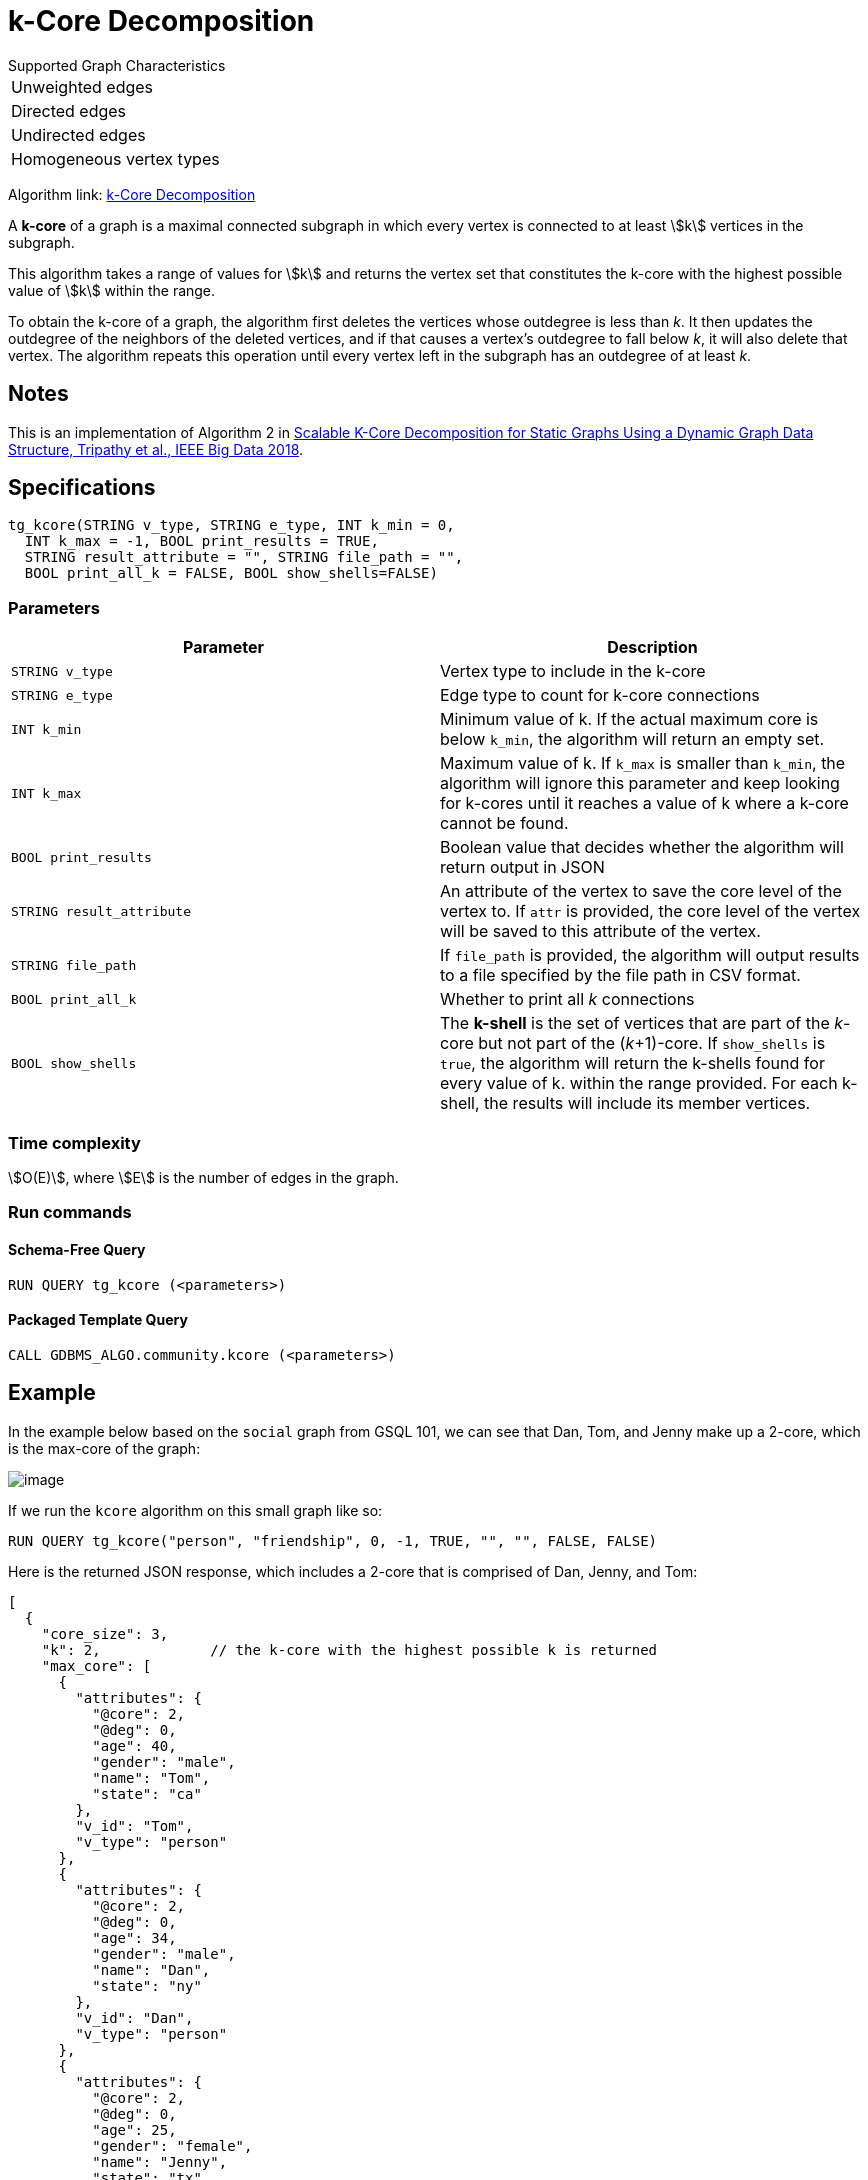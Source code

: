 = k-Core Decomposition

.Supported Graph Characteristics
****
[cols='1']
|===
^|Unweighted edges
^|Directed edges
^|Undirected edges
^|Homogeneous vertex types
|===

Algorithm link: link:https://github.com/tigergraph/gsql-graph-algorithms/tree/master/algorithms/Community/k_core[k-Core Decomposition]

****

A *k-core* of a graph is a maximal connected subgraph in which every vertex is connected to at least stem:[k] vertices in the subgraph.

This algorithm takes a range of values for stem:[k] and returns the vertex set that constitutes the k-core with the highest possible value of stem:[k] within the range.


To obtain the k-core of a graph, the algorithm first deletes the vertices whose outdegree is less than _k_. It then updates the outdegree of the neighbors of the deleted vertices, and if that causes a vertex's outdegree to fall below _k_, it will also delete that vertex. The algorithm repeats this operation until every vertex left in the subgraph has an outdegree of at least _k_.


== Notes

This is an implementation of Algorithm 2 in https://ieeexplore.ieee.org/document/8622056[Scalable K-Core Decomposition for Static Graphs Using a Dynamic Graph Data Structure, Tripathy et al., IEEE Big Data 2018].


== Specifications

[source,gsql]
----
tg_kcore(STRING v_type, STRING e_type, INT k_min = 0,
  INT k_max = -1, BOOL print_results = TRUE,
  STRING result_attribute = "", STRING file_path = "",
  BOOL print_all_k = FALSE, BOOL show_shells=FALSE)
----

=== Parameters

|===
| Parameter | Description

| `STRING v_type`
| Vertex type to include in the k-core

| `STRING e_type`
| Edge type to count for k-core connections

| `INT k_min`
| Minimum value of k. If the actual maximum core is below `k_min`, the algorithm will return an empty set.

| `INT k_max`
| Maximum value of k. If `k_max` is smaller than `k_min`, the algorithm will ignore this parameter and keep looking for k-cores until it reaches a value of k where a k-core cannot be found.

| `BOOL print_results`
| Boolean value that decides whether the algorithm will return output in JSON

| `STRING result_attribute`
| An attribute of the vertex to save the core level of the vertex to. If `attr` is provided, the core level of the vertex will be saved to this attribute of the vertex.

| `STRING file_path`
| If `file_path` is provided, the algorithm will output results to a file specified by the file path in CSV format.

| `BOOL print_all_k`
| Whether to print all _k_ connections

| `BOOL show_shells`
| The *k-shell* is the set of vertices that are part of the _k_-core but not part of the (_k_+1)-core. If `show_shells` is `true`, the algorithm will return the k-shells found for every value of k. within the range provided. For each k-shell, the results will include its member vertices.

|===

=== Time complexity

stem:[O(E)], where stem:[E] is the number of edges in the graph.


=== Run commands

==== Schema-Free Query

[source.wrap,gsql]
----
RUN QUERY tg_kcore (<parameters>)
----

==== Packaged Template Query

[source.wrap,gsql]
----
CALL GDBMS_ALGO.community.kcore (<parameters>)
----

== Example

In the example below based on the `social` graph from GSQL 101, we can see that Dan, Tom, and Jenny make up a 2-core, which is the max-core of the graph:

image::image.png[]

If we run the `kcore` algorithm on this small graph like so:

[source,gsql]
----
RUN QUERY tg_kcore("person", "friendship", 0, -1, TRUE, "", "", FALSE, FALSE)
----

Here is the returned JSON response, which includes a 2-core that is comprised of Dan, Jenny, and Tom:

[source,javascript]
----
[
  {
    "core_size": 3,
    "k": 2,             // the k-core with the highest possible k is returned
    "max_core": [
      {
        "attributes": {
          "@core": 2,
          "@deg": 0,
          "age": 40,
          "gender": "male",
          "name": "Tom",
          "state": "ca"
        },
        "v_id": "Tom",
        "v_type": "person"
      },
      {
        "attributes": {
          "@core": 2,
          "@deg": 0,
          "age": 34,
          "gender": "male",
          "name": "Dan",
          "state": "ny"
        },
        "v_id": "Dan",
        "v_type": "person"
      },
      {
        "attributes": {
          "@core": 2,
          "@deg": 0,
          "age": 25,
          "gender": "female",
          "name": "Jenny",
          "state": "tx"
        },
        "v_id": "Jenny",
        "v_type": "person"
      }
    ]
  }
]
----
